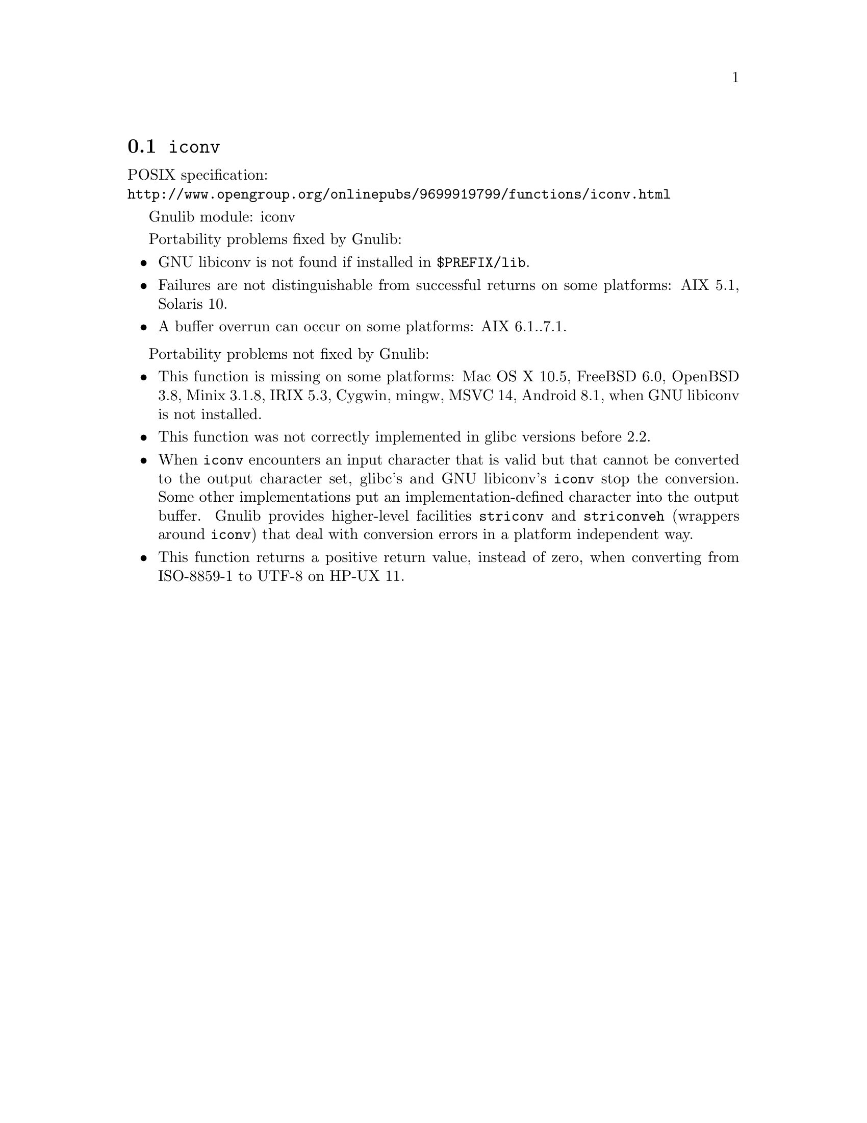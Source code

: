 @node iconv
@section @code{iconv}
@findex iconv

POSIX specification:@* @url{http://www.opengroup.org/onlinepubs/9699919799/functions/iconv.html}

Gnulib module: iconv

Portability problems fixed by Gnulib:
@itemize
@item
GNU libiconv is not found if installed in @file{$PREFIX/lib}.
@item
Failures are not distinguishable from successful returns on some platforms:
AIX 5.1, Solaris 10.
@item
A buffer overrun can occur on some platforms:
AIX 6.1..7.1.
@end itemize

Portability problems not fixed by Gnulib:
@itemize
@item
This function is missing on some platforms:
Mac OS X 10.5, FreeBSD 6.0, OpenBSD 3.8, Minix 3.1.8, IRIX 5.3, Cygwin, mingw, MSVC 14, Android 8.1,
when GNU libiconv is not installed.
@item
This function was not correctly implemented in glibc versions before 2.2.
@item
When @code{iconv} encounters an input character that is valid but that
cannot be converted to the output character set, glibc's and GNU libiconv's
@code{iconv} stop the conversion.  Some other implementations put an
implementation-defined character into the output buffer.
Gnulib provides higher-level facilities @code{striconv} and @code{striconveh}
(wrappers around @code{iconv}) that deal with conversion errors in a platform
independent way.
@item
This function returns a positive return value, instead of zero, when
converting from ISO-8859-1 to UTF-8 on HP-UX 11.
@end itemize
